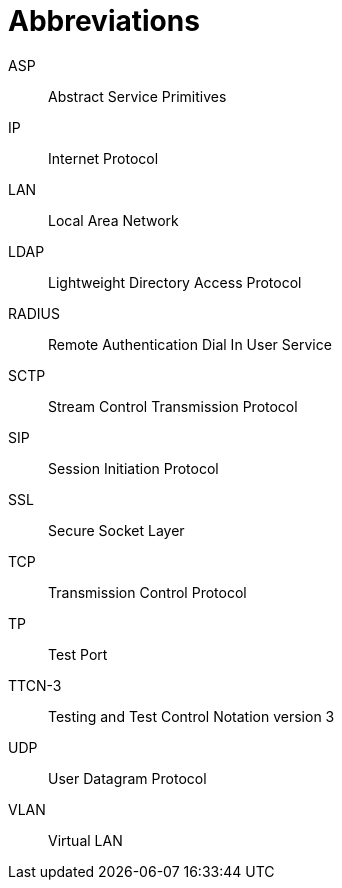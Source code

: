 = Abbreviations

ASP:: Abstract Service Primitives

IP:: Internet Protocol

LAN:: Local Area Network

LDAP:: Lightweight Directory Access Protocol

RADIUS:: Remote Authentication Dial In User Service

SCTP:: Stream Control Transmission Protocol

SIP:: Session Initiation Protocol

SSL:: Secure Socket Layer

TCP:: Transmission Control Protocol

TP:: Test Port

TTCN-3:: Testing and Test Control Notation version 3

UDP:: User Datagram Protocol

VLAN:: Virtual LAN
